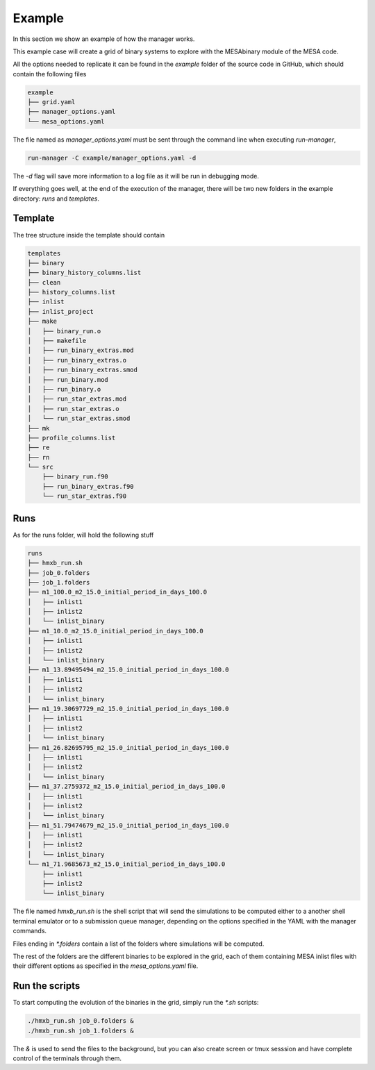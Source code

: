 =======
Example
=======

In this section we show an example of how the manager works.

This example case will create a grid of binary systems to explore with the MESAbinary module of
the MESA code.

All the options needed to replicate it can be found in the `example` folder of the source code in
GitHub, which should contain the following files

.. code-block::

   example
   ├── grid.yaml
   ├── manager_options.yaml
   └── mesa_options.yaml

The file named as `manager_options.yaml` must be sent through the command line when executing
`run-manager`,

.. code-block::

   run-manager -C example/manager_options.yaml -d

The `-d` flag will save more information to a log file as it will be run in debugging mode.

If everything goes well, at the end of the execution of the manager, there will be two new folders
in the example directory: `runs` and `templates`.


Template
~~~~~~~~

The tree structure inside the template should contain

.. code-block::

   templates
   ├── binary
   ├── binary_history_columns.list
   ├── clean
   ├── history_columns.list
   ├── inlist
   ├── inlist_project
   ├── make
   │   ├── binary_run.o
   │   ├── makefile
   │   ├── run_binary_extras.mod
   │   ├── run_binary_extras.o
   │   ├── run_binary_extras.smod
   │   ├── run_binary.mod
   │   ├── run_binary.o
   │   ├── run_star_extras.mod
   │   ├── run_star_extras.o
   │   └── run_star_extras.smod
   ├── mk
   ├── profile_columns.list
   ├── re
   ├── rn
   └── src
       ├── binary_run.f90
       ├── run_binary_extras.f90
       └── run_star_extras.f90


Runs
~~~~

As for the runs folder, will hold the following stuff

.. code-block::

   runs
   ├── hmxb_run.sh
   ├── job_0.folders
   ├── job_1.folders
   ├── m1_100.0_m2_15.0_initial_period_in_days_100.0
   │   ├── inlist1
   │   ├── inlist2
   │   └── inlist_binary
   ├── m1_10.0_m2_15.0_initial_period_in_days_100.0
   │   ├── inlist1
   │   ├── inlist2
   │   └── inlist_binary
   ├── m1_13.89495494_m2_15.0_initial_period_in_days_100.0
   │   ├── inlist1
   │   ├── inlist2
   │   └── inlist_binary
   ├── m1_19.30697729_m2_15.0_initial_period_in_days_100.0
   │   ├── inlist1
   │   ├── inlist2
   │   └── inlist_binary
   ├── m1_26.82695795_m2_15.0_initial_period_in_days_100.0
   │   ├── inlist1
   │   ├── inlist2
   │   └── inlist_binary
   ├── m1_37.2759372_m2_15.0_initial_period_in_days_100.0
   │   ├── inlist1
   │   ├── inlist2
   │   └── inlist_binary
   ├── m1_51.79474679_m2_15.0_initial_period_in_days_100.0
   │   ├── inlist1
   │   ├── inlist2
   │   └── inlist_binary
   └── m1_71.9685673_m2_15.0_initial_period_in_days_100.0
       ├── inlist1
       ├── inlist2
       └── inlist_binary

The file named `hmxb_run.sh` is the shell script that will send the simulations to be computed
either to a another shell terminal emulator or to a submission queue manager, depending on the
options specified in the YAML with the manager commands.

Files ending in `*.folders` contain a list of the folders where simulations will be computed.

The rest of the folders are the different binaries to be explored in the grid, each of them
containing MESA inlist files with their different options as specified in the `mesa_options.yaml`
file.

Run the scripts
~~~~~~~~~~~~~~~

To start computing the evolution of the binaries in the grid, simply run the `*.sh` scripts:

.. code-block::

   ./hmxb_run.sh job_0.folders &
   ./hmxb_run.sh job_1.folders &

The `&` is used to send the files to the background, but you can also create screen or tmux
sesssion and have complete control of the terminals through them.

